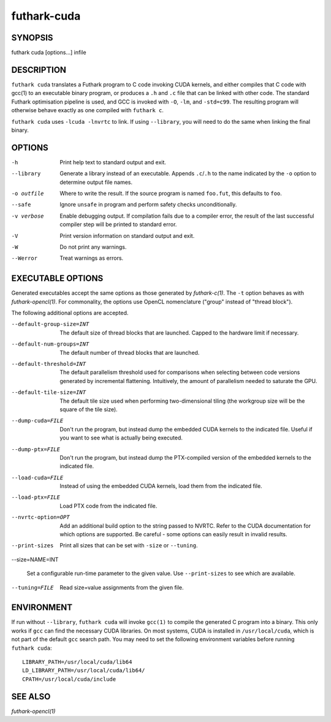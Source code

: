 .. role:: ref(emphasis)

.. _futhark-cuda(1):

==============
futhark-cuda
==============

SYNOPSIS
========

futhark cuda [options...] infile

DESCRIPTION
===========


``futhark cuda`` translates a Futhark program to C code invoking CUDA
kernels, and either compiles that C code with gcc(1) to an executable
binary program, or produces a ``.h`` and ``.c`` file that can be
linked with other code. The standard Futhark optimisation pipeline is
used, and GCC is invoked with ``-O``, ``-lm``, and ``-std=c99``. The
resulting program will otherwise behave exactly as one compiled with
``futhark c``.

``futhark cuda`` uses ``-lcuda -lnvrtc`` to link.  If using
``--library``, you will need to do the same when linking the final
binary.

OPTIONS
=======

-h
  Print help text to standard output and exit.

--library
  Generate a library instead of an executable.  Appends ``.c``/``.h``
  to the name indicated by the ``-o`` option to determine output
  file names.

-o outfile
  Where to write the result.  If the source program is named
  ``foo.fut``, this defaults to ``foo``.

--safe
  Ignore ``unsafe`` in program and perform safety checks unconditionally.

-v verbose
  Enable debugging output.  If compilation fails due to a compiler
  error, the result of the last successful compiler step will be
  printed to standard error.

-V
  Print version information on standard output and exit.

-W
  Do not print any warnings.

--Werror
  Treat warnings as errors.

EXECUTABLE OPTIONS
==================

Generated executables accept the same options as those generated by
:ref:`futhark-c(1)`.  The ``-t`` option behaves as with
:ref:`futhark-opencl(1)`.  For commonality, the options use OpenCL
nomenclature ("group" instead of "thread block").

The following additional options are accepted.

--default-group-size=INT

  The default size of thread blocks that are launched.  Capped to the
  hardware limit if necessary.

--default-num-groups=INT

  The default number of thread blocks that are launched.

--default-threshold=INT

  The default parallelism threshold used for comparisons when
  selecting between code versions generated by incremental flattening.
  Intuitively, the amount of parallelism needed to saturate the GPU.

--default-tile-size=INT

  The default tile size used when performing two-dimensional tiling
  (the workgroup size will be the square of the tile size).

--dump-cuda=FILE

  Don't run the program, but instead dump the embedded CUDA kernels to
  the indicated file.  Useful if you want to see what is actually
  being executed.

--dump-ptx=FILE

  Don't run the program, but instead dump the PTX-compiled version of
  the embedded kernels to the indicated file.

--load-cuda=FILE

  Instead of using the embedded CUDA kernels, load them from the
  indicated file.

--load-ptx=FILE

  Load PTX code from the indicated file.

--nvrtc-option=OPT

  Add an additional build option to the string passed to NVRTC.  Refer
  to the CUDA documentation for which options are supported.  Be
  careful - some options can easily result in invalid results.

--print-sizes

  Print all sizes that can be set with ``-size`` or ``--tuning``.

--size=NAME=INT

  Set a configurable run-time parameter to the given value.  Use
  ``--print-sizes`` to see which are available.

--tuning=FILE

  Read size=value assignments from the given file.

ENVIRONMENT
===========

If run without ``--library``, ``futhark cuda`` will invoke ``gcc(1)``
to compile the generated C program into a binary.  This only works if
``gcc`` can find the necessary CUDA libraries.  On most systems, CUDA
is installed in ``/usr/local/cuda``, which is not part of the default
``gcc`` search path.  You may need to set the following environment
variables before running ``futhark cuda``::

  LIBRARY_PATH=/usr/local/cuda/lib64
  LD_LIBRARY_PATH=/usr/local/cuda/lib64/
  CPATH=/usr/local/cuda/include

SEE ALSO
========

:ref:`futhark-opencl(1)`
